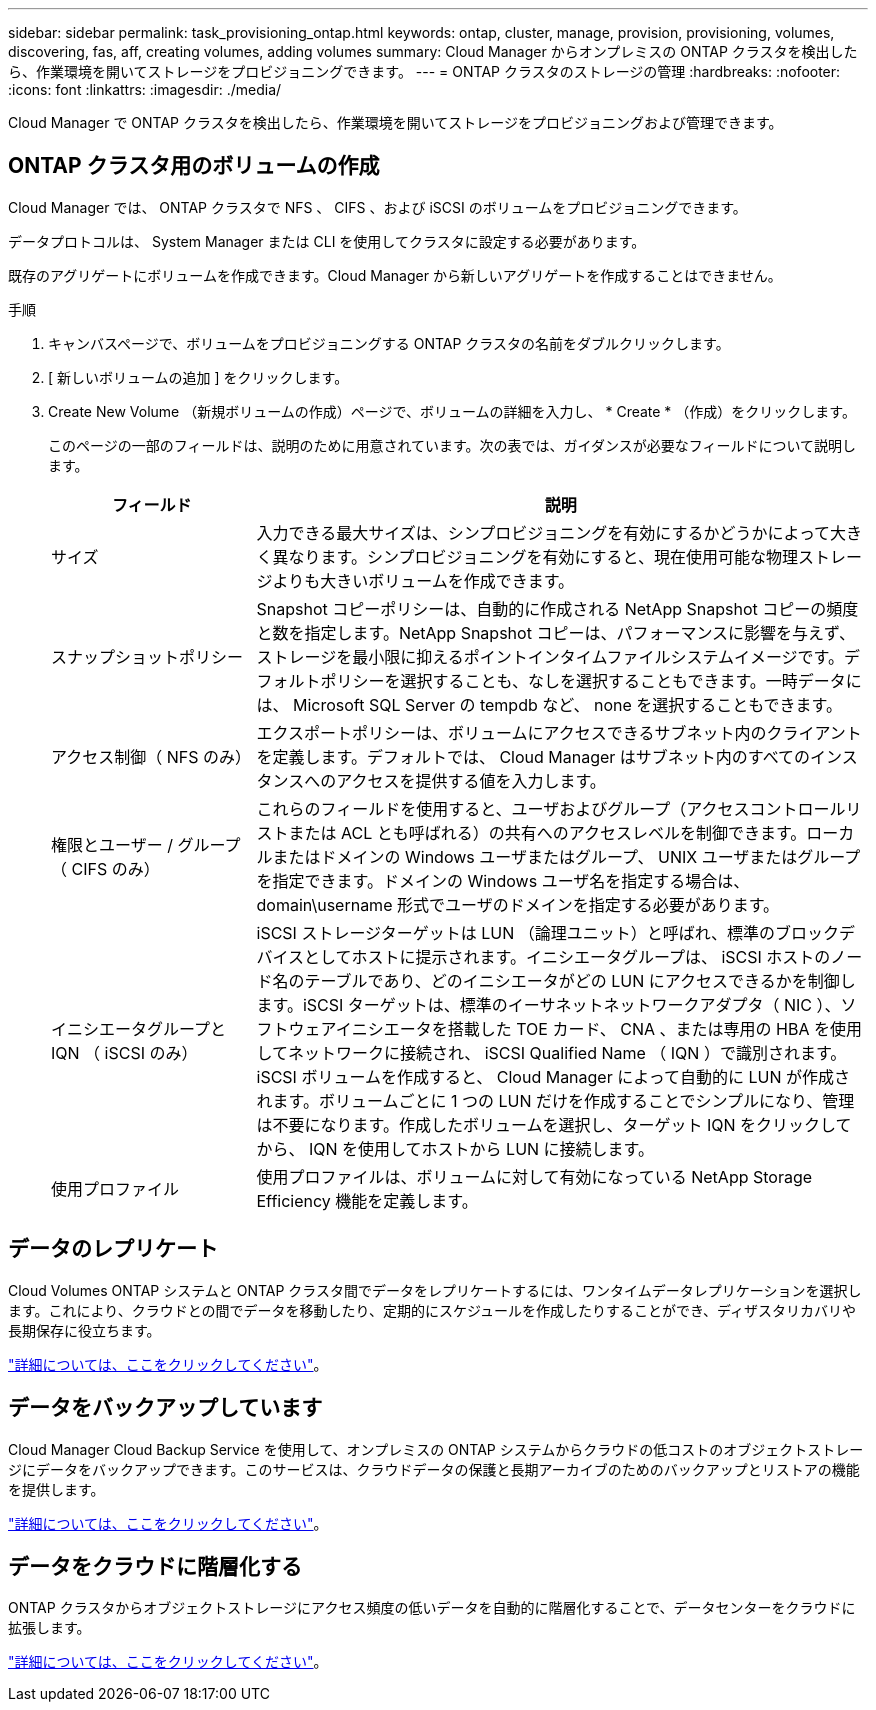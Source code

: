 ---
sidebar: sidebar 
permalink: task_provisioning_ontap.html 
keywords: ontap, cluster, manage, provision, provisioning, volumes, discovering, fas, aff, creating volumes, adding volumes 
summary: Cloud Manager からオンプレミスの ONTAP クラスタを検出したら、作業環境を開いてストレージをプロビジョニングできます。 
---
= ONTAP クラスタのストレージの管理
:hardbreaks:
:nofooter: 
:icons: font
:linkattrs: 
:imagesdir: ./media/


Cloud Manager で ONTAP クラスタを検出したら、作業環境を開いてストレージをプロビジョニングおよび管理できます。



== ONTAP クラスタ用のボリュームの作成

Cloud Manager では、 ONTAP クラスタで NFS 、 CIFS 、および iSCSI のボリュームをプロビジョニングできます。

データプロトコルは、 System Manager または CLI を使用してクラスタに設定する必要があります。

既存のアグリゲートにボリュームを作成できます。Cloud Manager から新しいアグリゲートを作成することはできません。

.手順
. キャンバスページで、ボリュームをプロビジョニングする ONTAP クラスタの名前をダブルクリックします。
. [ 新しいボリュームの追加 ] をクリックします。
. Create New Volume （新規ボリュームの作成）ページで、ボリュームの詳細を入力し、 * Create * （作成）をクリックします。
+
このページの一部のフィールドは、説明のために用意されています。次の表では、ガイダンスが必要なフィールドについて説明します。

+
[cols="2,6"]
|===
| フィールド | 説明 


| サイズ | 入力できる最大サイズは、シンプロビジョニングを有効にするかどうかによって大きく異なります。シンプロビジョニングを有効にすると、現在使用可能な物理ストレージよりも大きいボリュームを作成できます。 


| スナップショットポリシー | Snapshot コピーポリシーは、自動的に作成される NetApp Snapshot コピーの頻度と数を指定します。NetApp Snapshot コピーは、パフォーマンスに影響を与えず、ストレージを最小限に抑えるポイントインタイムファイルシステムイメージです。デフォルトポリシーを選択することも、なしを選択することもできます。一時データには、 Microsoft SQL Server の tempdb など、 none を選択することもできます。 


| アクセス制御（ NFS のみ） | エクスポートポリシーは、ボリュームにアクセスできるサブネット内のクライアントを定義します。デフォルトでは、 Cloud Manager はサブネット内のすべてのインスタンスへのアクセスを提供する値を入力します。 


| 権限とユーザー / グループ（ CIFS のみ） | これらのフィールドを使用すると、ユーザおよびグループ（アクセスコントロールリストまたは ACL とも呼ばれる）の共有へのアクセスレベルを制御できます。ローカルまたはドメインの Windows ユーザまたはグループ、 UNIX ユーザまたはグループを指定できます。ドメインの Windows ユーザ名を指定する場合は、 domain\username 形式でユーザのドメインを指定する必要があります。 


| イニシエータグループと IQN （ iSCSI のみ） | iSCSI ストレージターゲットは LUN （論理ユニット）と呼ばれ、標準のブロックデバイスとしてホストに提示されます。イニシエータグループは、 iSCSI ホストのノード名のテーブルであり、どのイニシエータがどの LUN にアクセスできるかを制御します。iSCSI ターゲットは、標準のイーサネットネットワークアダプタ（ NIC ）、ソフトウェアイニシエータを搭載した TOE カード、 CNA 、または専用の HBA を使用してネットワークに接続され、 iSCSI Qualified Name （ IQN ）で識別されます。iSCSI ボリュームを作成すると、 Cloud Manager によって自動的に LUN が作成されます。ボリュームごとに 1 つの LUN だけを作成することでシンプルになり、管理は不要になります。作成したボリュームを選択し、ターゲット IQN をクリックしてから、 IQN を使用してホストから LUN に接続します。 


| 使用プロファイル | 使用プロファイルは、ボリュームに対して有効になっている NetApp Storage Efficiency 機能を定義します。 
|===




== データのレプリケート

Cloud Volumes ONTAP システムと ONTAP クラスタ間でデータをレプリケートするには、ワンタイムデータレプリケーションを選択します。これにより、クラウドとの間でデータを移動したり、定期的にスケジュールを作成したりすることができ、ディザスタリカバリや長期保存に役立ちます。

link:task_replicating_data.html["詳細については、ここをクリックしてください"]。



== データをバックアップしています

Cloud Manager Cloud Backup Service を使用して、オンプレミスの ONTAP システムからクラウドの低コストのオブジェクトストレージにデータをバックアップできます。このサービスは、クラウドデータの保護と長期アーカイブのためのバックアップとリストアの機能を提供します。

link:concept_backup_to_cloud.html["詳細については、ここをクリックしてください"]。



== データをクラウドに階層化する

ONTAP クラスタからオブジェクトストレージにアクセス頻度の低いデータを自動的に階層化することで、データセンターをクラウドに拡張します。

link:concept_cloud_tiering.html["詳細については、ここをクリックしてください"]。
